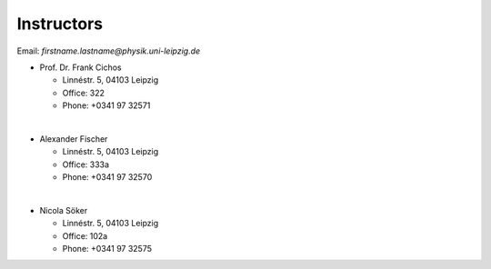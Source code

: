.. Lecture 1 documentation master file, created by
   sphinx-quickstart on Tue Mar 31 09:23:39 2020.
   You can adapt this file completely to your liking, but it should at least
   contain the root `toctree` directive.

Instructors
===========

Email: *firstname.lastname@physik.uni-leipzig.de*

* Prof. Dr. Frank Cichos

  * Linnéstr. 5, 04103 Leipzig 
  * Office: 322
  * Phone: +0341 97 32571

|

* Alexander Fischer

  * Linnéstr. 5, 04103 Leipzig 
  * Office: 333a
  * Phone: +0341 97 32570

|

* Nicola Söker

  * Linnéstr. 5, 04103 Leipzig 
  * Office: 102a
  * Phone: +0341 97 32575

